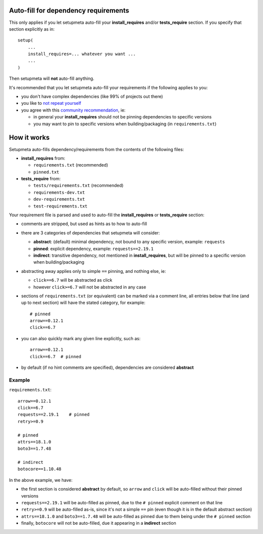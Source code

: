 Auto-fill for dependency requirements
=====================================

This only applies if you let setupmeta auto-fill your **install_requires**
and/or **tests_require** section.
If you specify that section explicitly as in::

    setup(
        ...
        install_requires=... whatever you want ...
        ...
    )

Then setupmeta will **not** auto-fill anything.

It's recommended that you let setupmeta auto-fill your requirements
if the following applies to you:

- you don't have complex dependencies (like 99% of projects out there)

- you like to `not repeat yourself`_

- you agree with this `community recommendation`_, ie:

  - in general your **install_requires** should not be pinning dependencies to specific versions

  - you may want to pin to specific versions when building/packaging (in ``requirements.txt``)


How it works
============

Setupmeta auto-fills dependency/requirements from the contents of the following files:

- **install_requires** from:

  - ``requirements.txt`` (recommended)

  - ``pinned.txt``

- **tests_require** from:

  - ``tests/requirements.txt`` (recommended)
  - ``requirements-dev.txt``
  - ``dev-requirements.txt``
  - ``test-requirements.txt``

Your requirement file is parsed and used to auto-fill the **install_requires**
or **tests_require** section:

- comments are stripped, but used as hints as to how to auto-fill

- there are 3 categories of dependencies that setupmeta will consider:

  - **abstract**: (default) minimal dependency, not bound to any specific version,
    example: ``requests``

  - **pinned**: explicit dependency, example: ``requests==2.19.1``

  - **indirect**: transitive dependency, not mentioned in **install_requires**,
    but will be pinned to a specific version when building/packaging

- abstracting away applies only to simple ``==`` pinning, and nothing else, ie:

  - ``click==6.7`` will be abstracted as click

  - however ``click>=6.7`` will not be abstracted in any case

- sections of ``requirements.txt`` (or equivalent) can be marked via a comment line,
  all entries below that line (and up to next section) will have the stated category,
  for example::

    # pinned
    arrow==0.12.1
    click==6.7

- you can also quickly mark any given line explicitly, such as::

    arrow==0.12.1
    click==6.7  # pinned


- by default (if no hint comments are specified), dependencies are considered **abstract**



Example
-------

``requirements.txt``::

    arrow==0.12.1
    click==6.7
    requests==2.19.1    # pinned
    retry>=0.9

    # pinned
    attrs==18.1.0
    boto3==1.7.48

    # indirect
    botocore==1.10.48

In the above example, we have:

- the first section is considered **abstract** by default,
  so ``arrow`` and ``click`` will be auto-filled without their pinned versions

- ``requests==2.19.1`` will be auto-filled as pinned,
  due to the ``# pinned`` explicit comment on that line

- ``retry>=0.9`` will be auto-filled as-is, since it's not a simple ``==`` pin
  (even though it is in the default abstract section)

- ``attrs==18.1.0`` and ``boto3==1.7.48`` will be auto-filled as pinned
  due to them being under the ``# pinned`` section

- finally, ``botocore`` will not be auto-filled, due it appearing in a **indirect** section


.. _not repeat yourself: https://en.wikipedia.org/wiki/Don%27t_repeat_yourself

.. _community recommendation: https://packaging.python.org/discussions/install-requires-vs-requirements/
